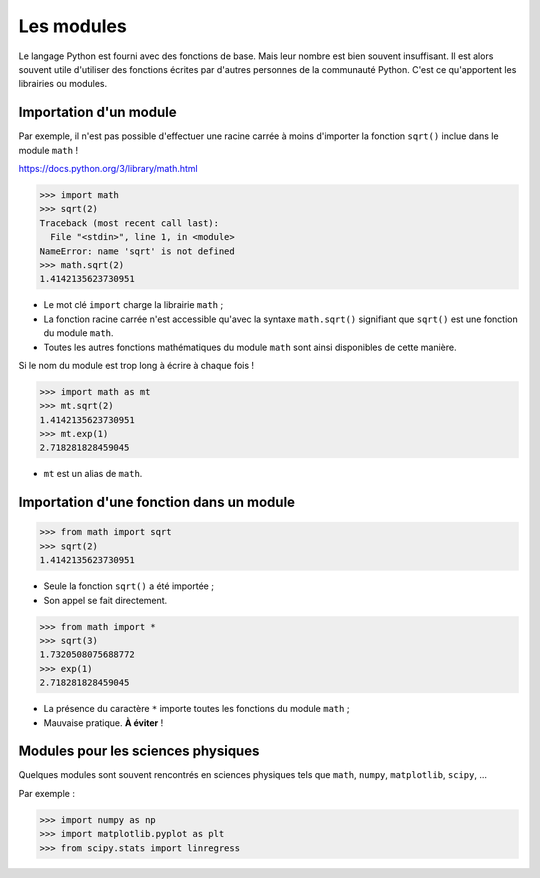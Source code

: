 ===========
Les modules
===========

Le langage Python est fourni avec des fonctions de base. Mais leur nombre est bien souvent insuffisant. Il est alors souvent utile d'utiliser des fonctions écrites par d'autres personnes de la communauté Python. C'est ce qu'apportent les librairies ou modules.

Importation d'un module
=======================

Par exemple, il n'est pas possible d'effectuer une racine carrée à moins d'importer la fonction ``sqrt()`` inclue dans le module ``math`` !

https://docs.python.org/3/library/math.html

.. code:: python

   >>> import math
   >>> sqrt(2)
   Traceback (most recent call last):
     File "<stdin>", line 1, in <module>
   NameError: name 'sqrt' is not defined
   >>> math.sqrt(2)
   1.4142135623730951

* Le mot clé ``import`` charge la librairie ``math`` ;
* La fonction racine carrée n'est accessible qu'avec la syntaxe ``math.sqrt()`` signifiant que ``sqrt()`` est une fonction du module ``math``.
* Toutes les autres fonctions mathématiques du module ``math`` sont ainsi disponibles de cette manière.


Si le nom du module est trop long à écrire à chaque fois !

.. code:: python

   >>> import math as mt
   >>> mt.sqrt(2)
   1.4142135623730951
   >>> mt.exp(1)
   2.718281828459045

* ``mt`` est un alias de ``math``.

Importation d'une fonction dans un module
=========================================

.. code:: python

   >>> from math import sqrt
   >>> sqrt(2)
   1.4142135623730951

* Seule la fonction ``sqrt()`` a été importée ;
* Son appel se fait directement.


.. code:: python

   >>> from math import *
   >>> sqrt(3)
   1.7320508075688772
   >>> exp(1)
   2.718281828459045

* La présence du caractère ``*`` importe toutes les fonctions du module ``math`` ;
* Mauvaise pratique. **À éviter** ! 

Modules pour les sciences physiques
===================================

Quelques modules sont souvent rencontrés en sciences physiques tels que ``math``, ``numpy``, ``matplotlib``, ``scipy``, ...

Par exemple :

.. code:: python

   >>> import numpy as np
   >>> import matplotlib.pyplot as plt
   >>> from scipy.stats import linregress
